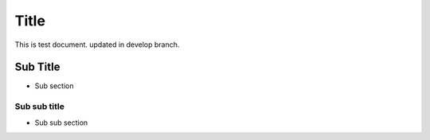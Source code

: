 =====
Title
=====

This is test document.
updated in develop branch.

Sub Title
=========

- Sub section

Sub sub title
-------------

- Sub sub section

